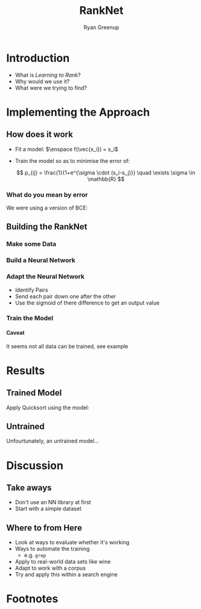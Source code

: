 #+TITLE: RankNet
:REVEAL:
#+REVEAL_THEME: simple
#+REVEAL: :frag (appear)
#+OPTIONS: toc:nil
#+OPTIONS: num:nil
:END:
:PREAMBLE:
#+OPTIONS: broken-links:auto todo:nil H:9 tags:t
#+STARTUP: overview
#+AUTHOR: Ryan Greenup
#+PLOT: title:"Citas" ind:1 deps:(3) type:2d with:histograms set:"yrange [0:]"
#+OPTIONS: tex:t
# #+TODO: TODO IN-PROGRESS WAITING DONE
#+CATEGORY: TAD
:END:
:HTML:
#+INFOJS_OPT: view:info toc:3
#+HTML_HEAD_EXTRA: <link rel="stylesheet" type="text/css" href="./resources/style.css">
# #+CSL_STYLE: /home/ryan/Templates/CSL/nature.csl
:END:
:R:
#+PROPERTY: header-args:R :session TADMain :dir ./ :cache yes :eval never-export :exports both
#+PROPERTY: :eval never
# exports: both (or code or whatever)
# results: table (or output or whatever)
:END:
:LATEX:
#+LATEX_CLASS: article
#+LATEX_CLASS_OPTIONS: [a4paper,11pt,twoside]
#+LATEX_HEADER: \IfFileExists{./resources/style.sty}{\usepackage{./resources/style}}{}
#+LATEX_HEADER: \IfFileExists{./resources/referencing.sty}{\usepackage{./resources/referencing}}{}
#+LATEX_HEADER: \addbibresource{./resources/references.bib}
#+LATEX_HEADER: \usepackage[mode=buildnew]{standalone}
#+LATEX_HEADER: \usepackage{tikz}
#+LATEX_HEADER: \usetikzlibrary{decorations.fractals}
#+LATEX_HEADER: \usetikzlibrary{lindenmayersystems}
:END:
@@latex: \newpage @@


* Introduction
  - What is /Learning to Rank/?
  - Why would we use it?
  - What were we trying to find?
    
* Implementing the Approach

** How does it work

   - Fit a model: \(\enspace f(\vec{x_i}) = s_i\) 
   - Train the model so as to minimise the error of:

    \[
    p_{ij} = \frac{1}{1+e^{\sigma \cdot (s_i-s_j)}} \quad \exists \sigma
    \in \mathbb{R}
    \]

   
*** What do you mean by error
    We were using a version of BCE:
 #+NAME: 
 #+CAPTION: 
 #+attr_html: :width 400px
 #+attr_latex: :width 0.5\textwidth
  [[../media/inkscape/classification_residual.png]]

** Building the RankNet
*** Make some Data

    #+attr_html: :width 400px
    #+attr_latex: :width 0.5\textwidth
    [[../Report/media/SimulatedData.png]]

*** Build a Neural Network
    #+attr_html: :width 350px
    #+attr_latex: :width 0.5\textwidth
    [[../Report/media/nn.svg]]

    # http://alexlenail.me/NN-SVG/index.html
*** Adapt the Neural Network
    - Identify Pairs
    - Send each pair down one after the other
    - Use the sigmoid of there difference to get an output value
      
*** Train the Model
    #+attr_html: :width 400px
    #+attr_latex: :width 0.5\textwidth
    [[../Report/media/ranknet_loss.png]]

**** Caveat
     It seems not all data can be trained, see example
* Results 
** Trained Model
 Apply Quicksort using the model:

 #+attr_html: :width 400px
 #+attr_latex: :width 0.5\textwidth
 [[../Report/media/ordered_blobs.png]]
** Untrained
   Unfourtunately, an untrained model...

 #+attr_html: :width 400px
 #+attr_latex: :width 0.5\textwidth
 [[../Report/media/ordered_blobs_untrained.png]]
* Discussion

** Take aways
   - Don't use an NN library at first
   - Start with a simple dataset

** Where to from Here
   - Look at ways to evaluate whether it's working
   - Ways to automate the training
     - e.g. =grep=
   - Apply to real-world data sets like wine
   - Adapt to work with a corpus
   - Try and apply this within a search engine
* Footnotes
